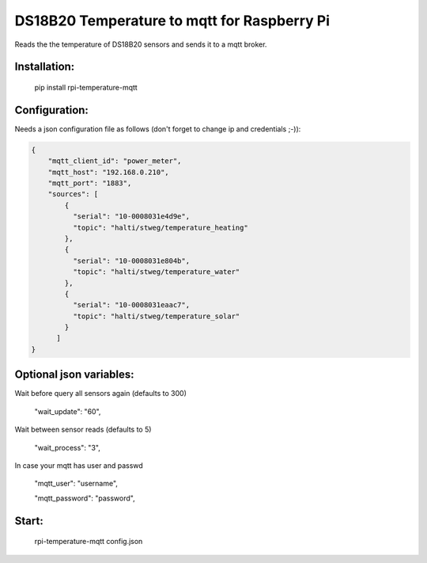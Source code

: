 DS18B20 Temperature to mqtt for Raspberry Pi
=============================

Reads the the temperature of DS18B20 sensors and sends it to a mqtt broker.


Installation:
-------------------

    pip install rpi-temperature-mqtt

Configuration:
-------------------

Needs a json configuration file as follows (don't forget to change ip and credentials ;-)):


.. code:: json

    {
        "mqtt_client_id": "power_meter",
        "mqtt_host": "192.168.0.210",
        "mqtt_port": "1883",
        "sources": [
            {
              "serial": "10-0008031e4d9e",
              "topic": "halti/stweg/temperature_heating"
            },
            {
              "serial": "10-0008031e804b",
              "topic": "halti/stweg/temperature_water"
            },
            {
              "serial": "10-0008031eaac7",
              "topic": "halti/stweg/temperature_solar"
            }
          ]
    }


Optional json variables:
-------------------

Wait before query all sensors again (defaults to 300)
    
    "wait_update": "60",
    
Wait between sensor reads (defaults to 5)
    
    "wait_process": "3",
    
In case your mqtt has user and passwd
    
    "mqtt_user": "username",
    
    "mqtt_password": "password",



Start:
-------------------

    rpi-temperature-mqtt config.json
